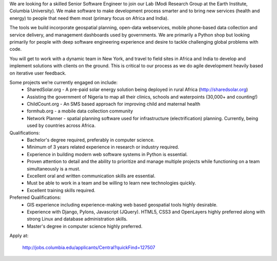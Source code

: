 We are looking for a skilled Senior Software Engineer to join our Lab (Modi Research Group at the Earth Institute, Columbia University).   We make software to make development process smarter and to bring new services (health and energy) to people that need them most (primary focus on Africa and India).

The tools we build incorporate geospatial planning, open-data webservices, mobile phone-based data collection and service delivery, and management dashboards used by governments.  We are primarily a Python shop but looking primarily for people with deep software engineering experience and desire to tackle challenging global problems with code.

You will get to work with a dynamic team in New York, and travel to field sites in Africa and India to develop and implement solutions with clients on the ground.   This is critical to our process as we do agile development heavily based on iterative user feedback.

Some projects we’re currently engaged on include:
 - SharedSolar.org -  A pre-paid solar energy solution being deployed in rural Africa (http://sharedsolar.org)
 - Assisting the government of Nigeria to map all their clinics, schools and waterpoints (30,000+ and counting!)
 - ChildCount.org - An SMS based approach for improving child and maternal health
 - formhub.org - a mobile data collection community
 - Network Planner - spatial planning software used for infrastructure (electrification) planning.  Currently, being used by countries across Africa.

Qualifications:
 - Bachelor's degree required, preferably in computer science.
 - Minimum of 3 years related experience in research or industry required.
 - Experience in building modern web software systems in Python is essential. 
 - Proven attention to detail and the ability to prioritize and manage multiple projects while functioning on a team simultaneously is a must. 
 - Excellent oral and written communication skills are essential. 
 - Must be able to work in a team and be willing to learn new technologies quickly. 
 - Excellent training skills required.  

Preferred Qualifications:
 - GIS experience including experience-making web based geospatial tools highly desirable. 
 - Experience with Django, Pylons, Javascript (JQuery). HTML5, CSS3 and OpenLayers highly preferred along with strong Linux and database administration skills.
 - Master's degree in computer science highly preferred.  

Apply at: 

  http://jobs.columbia.edu/applicants/Central?quickFind=127507  
